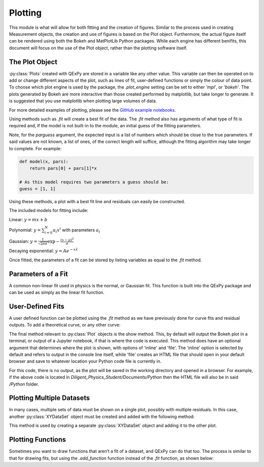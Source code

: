 Plotting
========

This module is what will allow for both fitting and the creation of
figures. Similar to the process used in creating Measurement objects,
the creation and use of figures is based on the Plot object.
Furthermore, the actual figure itself can be rendered using both the
Bokeh and MatPlotLib Python packages. While each engine has different
benifits, this document will focus on the use of the Plot object, rather
than the plotting software itself.

The Plot Object
---------------

:py:class:`Plots` created with QExPy are stored in a variable like any other value.
This variable can then be operated on to add or change different aspects
of the plot, such as lines of fit, user-defined functions or simply the
colour of data point. To choose which plot engine is used by the
package, the *.plot_engine* setting can be set to either *'mpl'*, or
*'bokeh'*. The plots generated by Bokeh are more interactive than those created performed by matplotlib, but take longer to generate. It is suggested that you use matplotlib when plotting large volumes of data.

.. bokeh-plot::
   :source-position: above

   import qexpy as q

   # This produces two sets of data which should be fit to a line with a
   # slope of 3 and an intercept 2

   figure = q.MakePlot([1, 2, 3, 4, 5], [5, 7, 11, 14, 17], xerr=0.5, yerr=1)
   figure.show()

For more detailed examples of plotting, please see the
`GitHub example notebooks`_.

.. _GitHub example notebooks: https://github.com/Queens-Physics/qexpy/tree/master/examples/jupyter
	
Using methods such as *.fit* will create a best fit of the data. 
The *.fit* method also has arguments of what type of fit is 
required and, if the model is not built-in to the module, an 
initial guess of the fitting parameters.

.. automethod:: qexpy.plotting.Plot.fit
   :noindex:

Note, for the *parguess* argument, the expected input is a list of
numbers which should be close to the true parameters.  If said values
are not known, a list of ones, of the correct length will suffice,
although the fitting algorithm may take longer to complete.
For example:

.. code-block:: python

   def model(x, pars):
       return pars[0] + pars[1]*x
		
   # As this model requires two parameters a guess should be:
   guess = [1, 1]
	
Using these methods, a plot with a best fit line and residuals can
easily be constructed.

.. bokeh-plot::
   :source-position: above

   import qexpy as q

   x = q.MeasurementArray([1, 2, 3, 4, 5], [0.5], name='Length', units='cm')
   y = q.MeasurementArray([5, 7, 11, 14, 17], [1], name='Mass', units='g')

   figure = q.MakePlot(x, y)
   figure.fit('linear')
   figure.show_residuals = True
   figure.show()

The included models for fitting include:

Linear: :math:`y=m x+b`

Polynomial: :math:`y=\sum_{i=0}^{N} a_i x^i` with parameters :math:`a_i`

Gaussian: :math:`y=\frac{1}{\sqrt{2 \pi \sigma}}\exp{-\frac{(x-\mu)^2}{\sigma}}`

Decaying exponential: :math:`y=Ae^{-x\lambda}`

Once fitted, the parameters of a fit can be stored by listing variables
as equal to the *.fit* method.

.. bokeh-plot::
   :source-position: above

   import qexpy as q

   x = q.MeasurementArray([1, 2, 3, 4, 5], [0.5], name='Length', units='cm')
   y = q.MeasurementArray([5, 7, 11, 14, 17], [1], name='Mass', units='g')

   figure = q.MakePlot(x, y)
   m, b = figure.fit('linear')
   figure.show_residuals = True
   figure.show()

Parameters of a Fit
-------------------

A common non-linear fit used in physics is the normal, or Gaussian fit.
This function is built into the QExPy package and can be used as simply
as the linear fit function.

.. bokeh-plot::
   :source-position: above

   import qexpy as q

   x = q.MeasurementArray([1, 2, 3, 4, 5], [0.5], name='Length', units='cm')
   y = q.MeasurementArray([ 0.325,  0.882 ,  0.882 ,  0.325,  0.0439], [1], name='Mass', units='g')

   figure = q.MakePlot(x, y)
   mu, sigma, norm = figure.fit('Gauss')
   figure.show_residuals = True
   figure.show()

User-Defined Fits
-----------------

A user defined function can be plotted using the *.fit* method as
we have previously done for curve fits and residual outputs.
To add a theoretical curve, or any other curve:

.. bokeh-plot::
   :source-position: above

   import qexpy as q

   x = q.MeasurementArray([1, 2, 3, 4, 5], [0.5], name='Length', units='cm')
   y = q.MeasurementArray([5, 7, 11, 14, 17], [1], name='Mass', units='g')

   figure = q.MakePlot(x, y)

   def theoretical(x, *pars):
       return pars[0] + pars[1]*x

   figure.fit(model=theoretical, parguess=[2, 2])
   figure.show()
    
The final method relevant to :py:class:`Plot` objects is the show method.
This, by default will output the Bokeh plot in a terminal, or output of a
Jupyter notebook, if that is where the code is executed.
This method does have an optional argument that determines where the plot
is shown, with options of 'inline' and 'file'.  The 'inline' option is
selected by default and refers to output in the console line itself,
while 'file' creates an HTML file that should open in your default
browser and save to whatever location your Python code file is currently
in.

.. bokeh-plot::
   :source-position: above

   import qexpy as q

   x = q.MeasurementArray([1, 2, 3, 4, 5], [0.5], name='Length', units='cm')
   y = q.MeasurementArray([5, 7, 11, 14, 17], [1], name='Applied Mass', units='g')

   figure = q.MakePlot(x, y)
   figure.show('file')

For this code, there is no output, as the plot will be saved in the
working directory and opened in a browser.  For example, if the above
code is located in *Diligent_Physics_Student/Documents/Python* then the
HTML file will also be in said */Python* folder.

Plotting Multiple Datasets
--------------------------

In many cases, multiple sets of data must be shown on a single plot,
possibly with multiple residuals. In this case, another :py:class:`XYDataSet` object
must be created and added with the following method:

.. automethod:: qexpy.plotting.Plot.add_dataset
   :noindex:

This method is used by creating a separate :py:class:`XYDataSet` object and adding it 
to the other plot.

.. bokeh-plot::
   :source-position: above

   import qexpy as q

   x1 = q.MeasurementArray([1, 2, 3, 4, 5], [0.5], name='Length', units='cm')
   y1 = q.MeasurementArray([5, 7, 11, 14, 17], [1], name='Applied Mass', units='g')

   figure = q.MakePlot(x1, y1)
   figure.fit('linear')
   figure.show_residuals = True

   x2 = q.MeasurementArray([1, 2, 3, 4, 5], [0.5], name='Length', units='cm')
   y2 = q.MeasurementArray([4, 8, 13, 12, 19], [1], name='Applied Mass', units='g')
   
   data2 = q.XYDataSet(x2, y2)
   figure.add_dataset(data2)

   figure.show()

Plotting Functions
------------------

Sometimes you want to draw functions that aren’t a fit of a dataset, and QExPy can do that too. The process is similar to that for drawing fits, but using the *.add_function* function instead of the *.fit* function, as shown below:

.. bokeh-plot::
   :source-position: above

   import qexpy as q

   def func(x, *pars):
       return pars[0] + pars[1]*x

   figure = q.MakePlot()
   
   # This function is not related to any data.
   figure.add_function(func, name="Function", pars = [1, 5],
                  color = 'saddlebrown', x_range =[-10,10])

   figure.show()